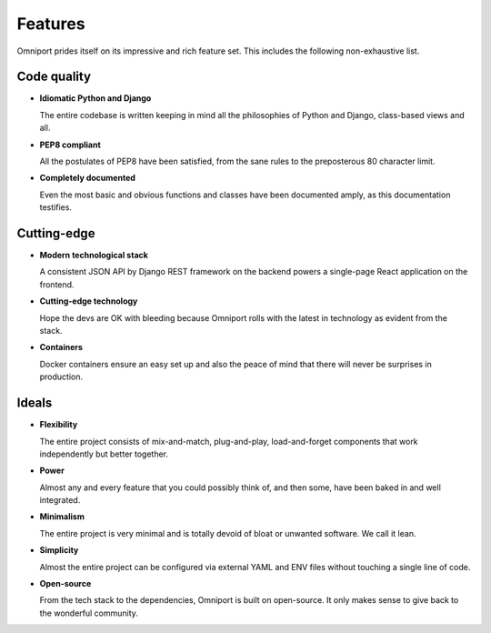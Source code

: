 Features
========

Omniport prides itself on its impressive and rich feature set. This includes the
following non-exhaustive list.

Code quality
------------

- **Idiomatic Python and Django**

  The entire codebase is written keeping in mind all the philosophies of 
  Python and Django, class-based views and all.

- **PEP8 compliant**
    
  All the postulates of PEP8 have been satisfied, from the sane rules to the 
  preposterous 80 character limit.

- **Completely documented**
    
  Even the most basic and obvious functions and classes have been documented 
  amply, as this documentation testifies.

Cutting-edge
------------

- **Modern technological stack**

  A consistent JSON API by Django REST framework on the backend powers a 
  single-page React application on the frontend.

- **Cutting-edge technology**

  Hope the devs are OK with bleeding because Omniport rolls with the latest 
  in technology as evident from the stack.

- **Containers**

  Docker containers ensure an easy set up and also the peace of mind that 
  there will never be surprises in production.

Ideals
------

- **Flexibility**

  The entire project consists of mix-and-match, plug-and-play, 
  load-and-forget components that work independently but better together.

- **Power**

  Almost any and every feature that you could possibly think of, and then 
  some, have been baked in and well integrated.

- **Minimalism**

  The entire project is very minimal and is totally devoid of bloat or 
  unwanted software. We call it lean.

- **Simplicity**

  Almost the entire project can be configured via external YAML and ENV files
  without touching a single line of code.

- **Open-source**

  From the tech stack to the dependencies, Omniport is built on open-source. It
  only makes sense to give back to the wonderful community.
